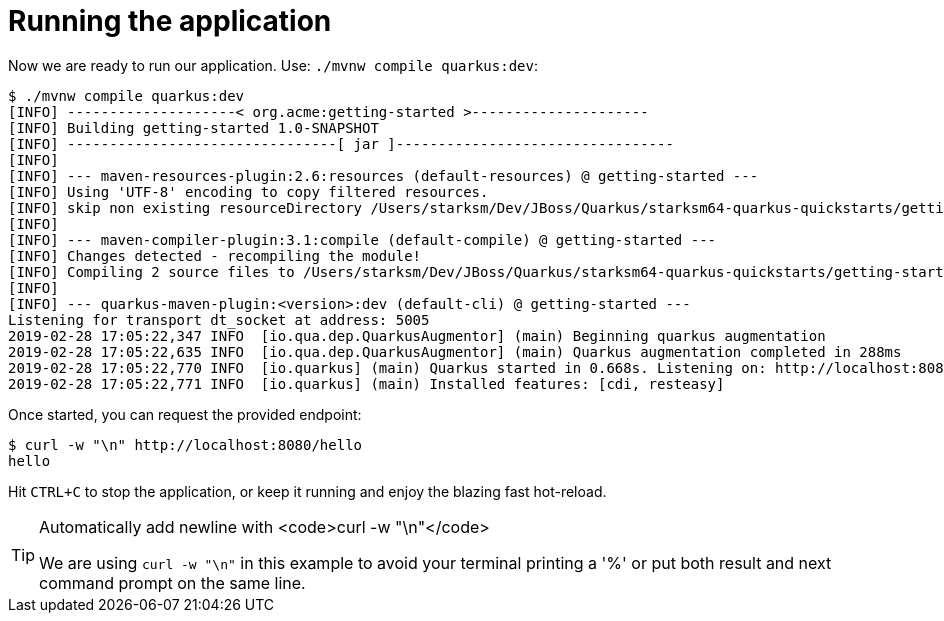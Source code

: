 ifdef::context[:parent-context: {context}]
[id="running-the-application_{context}"]
= Running the application
:context: running-the-application

Now we are ready to run our application.
Use: `./mvnw compile quarkus:dev`:

[source,shell]
----
$ ./mvnw compile quarkus:dev
[INFO] --------------------< org.acme:getting-started >---------------------
[INFO] Building getting-started 1.0-SNAPSHOT
[INFO] --------------------------------[ jar ]---------------------------------
[INFO]
[INFO] --- maven-resources-plugin:2.6:resources (default-resources) @ getting-started ---
[INFO] Using 'UTF-8' encoding to copy filtered resources.
[INFO] skip non existing resourceDirectory /Users/starksm/Dev/JBoss/Quarkus/starksm64-quarkus-quickstarts/getting-started/src/main/resources
[INFO]
[INFO] --- maven-compiler-plugin:3.1:compile (default-compile) @ getting-started ---
[INFO] Changes detected - recompiling the module!
[INFO] Compiling 2 source files to /Users/starksm/Dev/JBoss/Quarkus/starksm64-quarkus-quickstarts/getting-started/target/classes
[INFO]
[INFO] --- quarkus-maven-plugin:<version>:dev (default-cli) @ getting-started ---
Listening for transport dt_socket at address: 5005
2019-02-28 17:05:22,347 INFO  [io.qua.dep.QuarkusAugmentor] (main) Beginning quarkus augmentation
2019-02-28 17:05:22,635 INFO  [io.qua.dep.QuarkusAugmentor] (main) Quarkus augmentation completed in 288ms
2019-02-28 17:05:22,770 INFO  [io.quarkus] (main) Quarkus started in 0.668s. Listening on: http://localhost:8080
2019-02-28 17:05:22,771 INFO  [io.quarkus] (main) Installed features: [cdi, resteasy]
----

Once started, you can request the provided endpoint:

[source]
----
$ curl -w "\n" http://localhost:8080/hello
hello
----

Hit `CTRL+C` to stop the application, or keep it running and enjoy the blazing fast hot-reload.

.Automatically add newline with <code>curl -w "\n"</code>
[TIP,textlabel="Tip",name="tip"]
====
We are using `curl -w "\n"` in this example to avoid your terminal printing a '%' or put both result and next command prompt on the same line.
====


ifdef::parent-context[:context: {parent-context}]
ifndef::parent-context[:!context:]